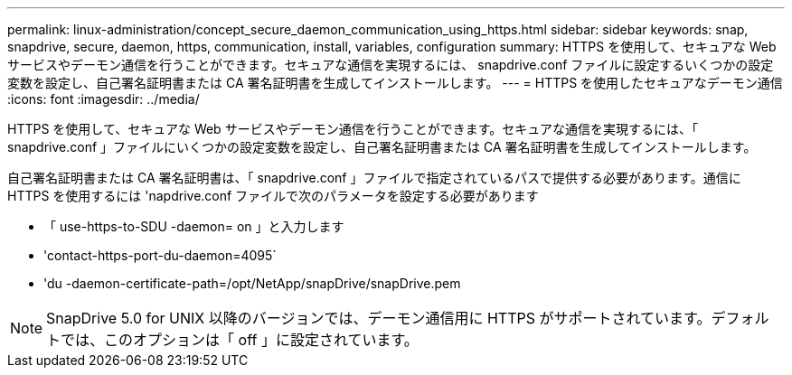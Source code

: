 ---
permalink: linux-administration/concept_secure_daemon_communication_using_https.html 
sidebar: sidebar 
keywords: snap, snapdrive, secure, daemon, https, communication, install, variables, configuration 
summary: HTTPS を使用して、セキュアな Web サービスやデーモン通信を行うことができます。セキュアな通信を実現するには、 snapdrive.conf ファイルに設定するいくつかの設定変数を設定し、自己署名証明書または CA 署名証明書を生成してインストールします。 
---
= HTTPS を使用したセキュアなデーモン通信
:icons: font
:imagesdir: ../media/


[role="lead"]
HTTPS を使用して、セキュアな Web サービスやデーモン通信を行うことができます。セキュアな通信を実現するには、「 snapdrive.conf 」ファイルにいくつかの設定変数を設定し、自己署名証明書または CA 署名証明書を生成してインストールします。

自己署名証明書または CA 署名証明書は、「 snapdrive.conf 」ファイルで指定されているパスで提供する必要があります。通信に HTTPS を使用するには 'napdrive.conf ファイルで次のパラメータを設定する必要があります

* 「 use-https-to-SDU -daemon= on 」と入力します
* 'contact-https-port-du-daemon=4095`
* 'du -daemon-certificate-path=/opt/NetApp/snapDrive/snapDrive.pem



NOTE: SnapDrive 5.0 for UNIX 以降のバージョンでは、デーモン通信用に HTTPS がサポートされています。デフォルトでは、このオプションは「 off 」に設定されています。
